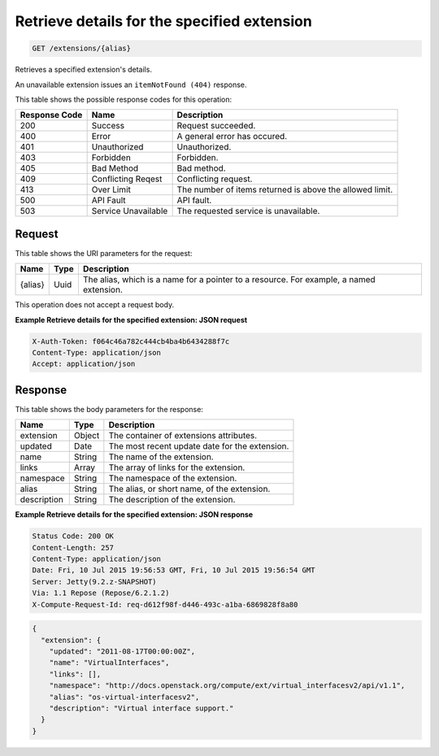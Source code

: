 
.. THIS OUTPUT IS GENERATED FROM THE WADL. DO NOT EDIT.

.. _get-retrieve-details-for-the-specified-extension-extensions-alias:

Retrieve details for the specified extension
^^^^^^^^^^^^^^^^^^^^^^^^^^^^^^^^^^^^^^^^^^^^^^^^^^^^^^^^^^^^^^^^^^^^^^^^^^^^^^^^

.. code::

    GET /extensions/{alias}

Retrieves a specified extension's details.

An unavailable extension issues an ``itemNotFound (404)`` response.



This table shows the possible response codes for this operation:


+--------------------------+-------------------------+-------------------------+
|Response Code             |Name                     |Description              |
+==========================+=========================+=========================+
|200                       |Success                  |Request succeeded.       |
+--------------------------+-------------------------+-------------------------+
|400                       |Error                    |A general error has      |
|                          |                         |occured.                 |
+--------------------------+-------------------------+-------------------------+
|401                       |Unauthorized             |Unauthorized.            |
+--------------------------+-------------------------+-------------------------+
|403                       |Forbidden                |Forbidden.               |
+--------------------------+-------------------------+-------------------------+
|405                       |Bad Method               |Bad method.              |
+--------------------------+-------------------------+-------------------------+
|409                       |Conflicting Reqest       |Conflicting request.     |
+--------------------------+-------------------------+-------------------------+
|413                       |Over Limit               |The number of items      |
|                          |                         |returned is above the    |
|                          |                         |allowed limit.           |
+--------------------------+-------------------------+-------------------------+
|500                       |API Fault                |API fault.               |
+--------------------------+-------------------------+-------------------------+
|503                       |Service Unavailable      |The requested service is |
|                          |                         |unavailable.             |
+--------------------------+-------------------------+-------------------------+


Request
""""""""""""""""




This table shows the URI parameters for the request:

+--------------------------+-------------------------+-------------------------+
|Name                      |Type                     |Description              |
+==========================+=========================+=========================+
|{alias}                   |Uuid                     |The alias, which is a    |
|                          |                         |name for a pointer to a  |
|                          |                         |resource. For example, a |
|                          |                         |named extension.         |
+--------------------------+-------------------------+-------------------------+





This operation does not accept a request body.




**Example Retrieve details for the specified extension: JSON request**


.. code::

   X-Auth-Token: f064c46a782c444cb4ba4b6434288f7c
   Content-Type: application/json
   Accept: application/json





Response
""""""""""""""""





This table shows the body parameters for the response:

+--------------------------+-------------------------+-------------------------+
|Name                      |Type                     |Description              |
+==========================+=========================+=========================+
|extension                 |Object                   |The container of         |
|                          |                         |extensions attributes.   |
+--------------------------+-------------------------+-------------------------+
|updated                   |Date                     |The most recent update   |
|                          |                         |date for the extension.  |
+--------------------------+-------------------------+-------------------------+
|name                      |String                   |The name of the          |
|                          |                         |extension.               |
+--------------------------+-------------------------+-------------------------+
|links                     |Array                    |The array of links for   |
|                          |                         |the extension.           |
+--------------------------+-------------------------+-------------------------+
|namespace                 |String                   |The namespace of the     |
|                          |                         |extension.               |
+--------------------------+-------------------------+-------------------------+
|alias                     |String                   |The alias, or short      |
|                          |                         |name, of the extension.  |
+--------------------------+-------------------------+-------------------------+
|description               |String                   |The description of the   |
|                          |                         |extension.               |
+--------------------------+-------------------------+-------------------------+







**Example Retrieve details for the specified extension: JSON response**


.. code::

       Status Code: 200 OK
       Content-Length: 257
       Content-Type: application/json
       Date: Fri, 10 Jul 2015 19:56:53 GMT, Fri, 10 Jul 2015 19:56:54 GMT
       Server: Jetty(9.2.z-SNAPSHOT)
       Via: 1.1 Repose (Repose/6.2.1.2)
       X-Compute-Request-Id: req-d612f98f-d446-493c-a1ba-6869828f8a80


.. code::

   {
     "extension": {
       "updated": "2011-08-17T00:00:00Z",
       "name": "VirtualInterfaces",
       "links": [],
       "namespace": "http://docs.openstack.org/compute/ext/virtual_interfacesv2/api/v1.1",
       "alias": "os-virtual-interfacesv2",
       "description": "Virtual interface support."
     }
   }




